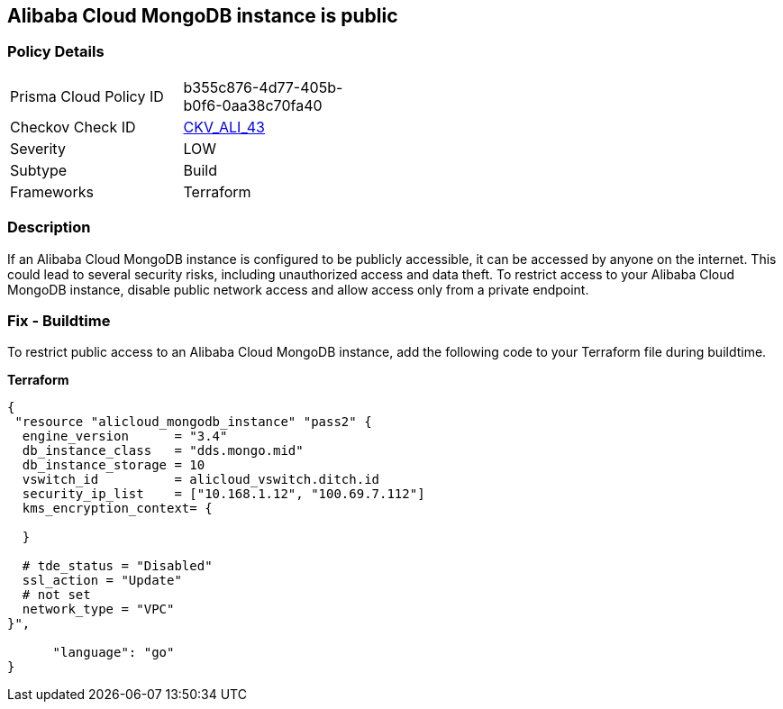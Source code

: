 == Alibaba Cloud MongoDB instance is public


=== Policy Details 

[width=45%]
[cols="1,1"]
|=== 
|Prisma Cloud Policy ID 
| b355c876-4d77-405b-b0f6-0aa38c70fa40

|Checkov Check ID 
| https://github.com/bridgecrewio/checkov/tree/master/checkov/terraform/checks/resource/alicloud/MongoDBIsPublic.py[CKV_ALI_43]

|Severity
|LOW

|Subtype
|Build

|Frameworks
|Terraform

|=== 



=== Description 
If an Alibaba Cloud MongoDB instance is configured to be publicly accessible, it can be accessed by anyone on the internet. This could lead to several security risks, including unauthorized access and data theft. To restrict access to your Alibaba Cloud MongoDB instance, disable public network access and allow access only from a private endpoint.


// === Fix - Runtime


=== Fix - Buildtime

To restrict public access to an Alibaba Cloud MongoDB instance, add the following code to your Terraform file during buildtime.


*Terraform* 




[source,go]
----
{
 "resource "alicloud_mongodb_instance" "pass2" {
  engine_version      = "3.4"
  db_instance_class   = "dds.mongo.mid"
  db_instance_storage = 10
  vswitch_id          = alicloud_vswitch.ditch.id
  security_ip_list    = ["10.168.1.12", "100.69.7.112"]
  kms_encryption_context= {

  }

  # tde_status = "Disabled"
  ssl_action = "Update"
  # not set
  network_type = "VPC"
}",

      "language": "go"
}
----

